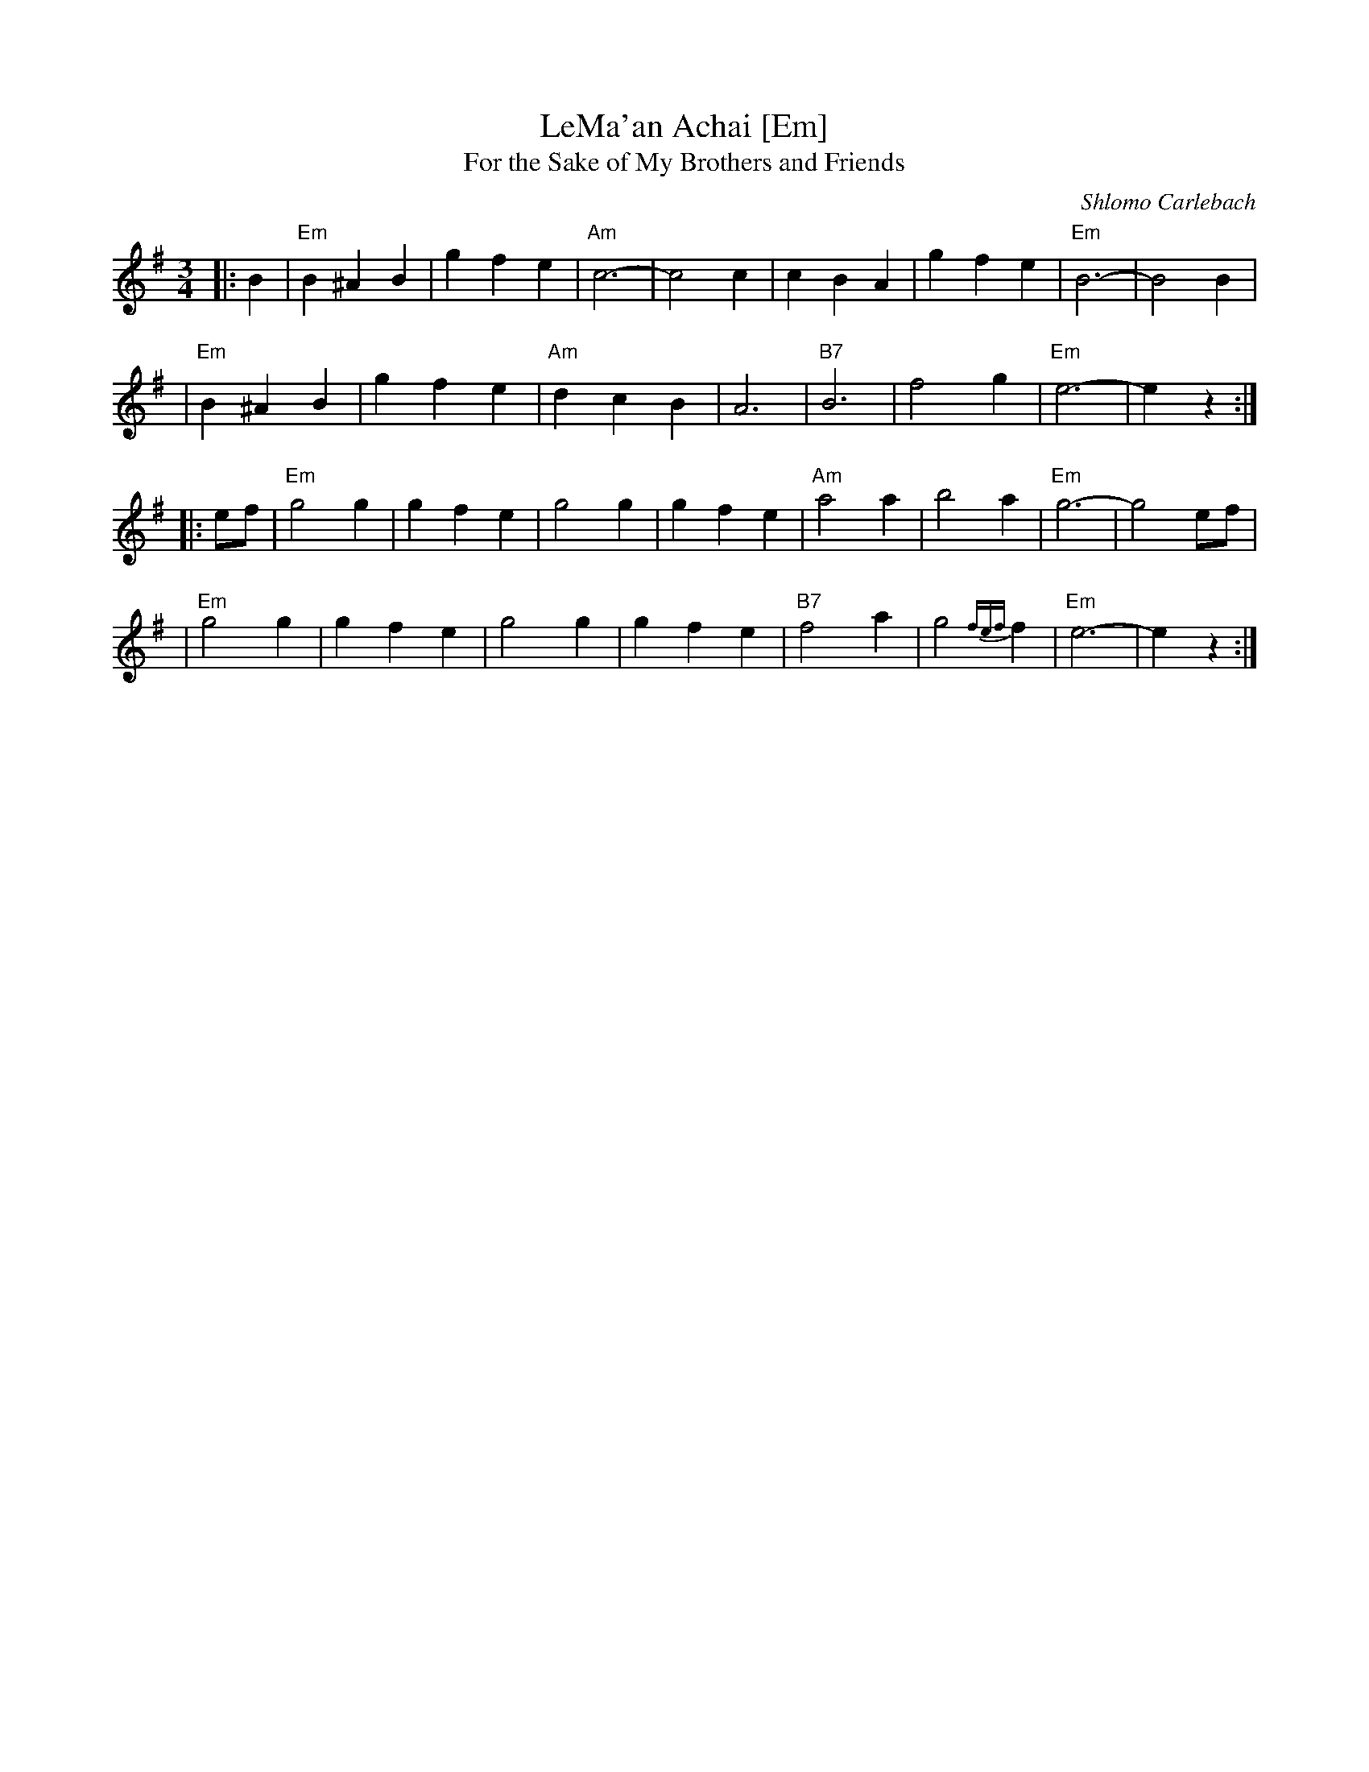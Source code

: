 X: 1
T: LeMa'an Achai [Em]
T: For the Sake of My Brothers and Friends
C: Shlomo Carlebach
Z: John Chambers <jc:trillian.mit.edu>
R: waltz
M: 3/4
L: 1/4
K: Em
|: B \
| "Em"B ^A B | g f e | "Am"c3- | c2 c \
| c B A | g f e | "Em"B3- | B2 B |
| "Em"B ^A B | g f e | "Am"d c B | A3 \
| "B7"B3 | f2 g | "Em"e3- | ez :|
|: e/f/\
| "Em"g2 g | g f e | g2 g | g f e \
| "Am"a2 a | b2 a | "Em"g3- | g2 e/f/|
| "Em"g2 g | g f e | g2 g | g f e \
| "B7"f2 a | g2 {fef}f | "Em"e3- | ez :|
